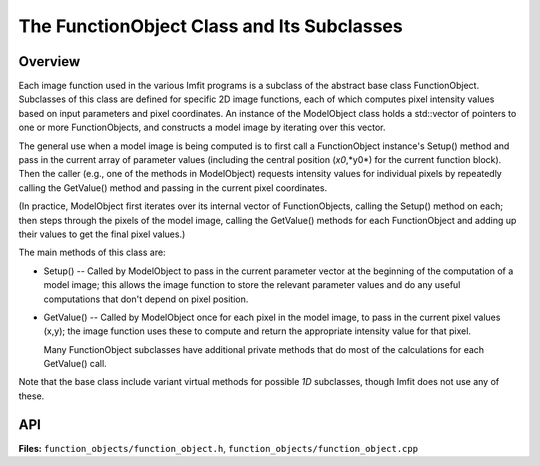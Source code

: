 The FunctionObject Class and Its Subclasses
===========================================

Overview
--------

Each image function used in the various Imfit programs is a subclass of
the abstract base class FunctionObject. Subclasses of this class are
defined for specific 2D image functions, each of which computes pixel
intensity values based on input parameters and pixel coordinates.
An instance of the ModelObject class holds a std::vector of pointers
to one or more FunctionObjects, and constructs a model image by
iterating over this vector.

The general use when a model image is being computed is to first call a
FunctionObject instance's Setup() method and pass in the current array
of parameter values (including the central position (*x0*,*y0*) for the
current function block). Then the caller (e.g., one of the methods in
ModelObject) requests intensity values for individual pixels by
repeatedly calling the GetValue() method and passing in the current
pixel coordinates.

(In practice, ModelObject first iterates over its internal vector of
FunctionObjects, calling the Setup() method on each; then steps through
the pixels of the model image, calling the GetValue() methods for each
FunctionObject and adding up their values to get the final pixel values.)

The main methods of this class are:

-  Setup() -- Called by ModelObject to pass in the current parameter
   vector at the beginning of the computation of a model image; this
   allows the image function to store the relevant parameter values and
   do any useful computations that don't depend on pixel position.

-  GetValue() -- Called by ModelObject once for each pixel in the model
   image, to pass in the current pixel values (x,y); the image function
   uses these to compute and return the appropriate intensity value for
   that pixel.
   
   Many FunctionObject subclasses have additional private methods that
   do most of the calculations for each GetValue() call.

Note that the base class include variant virtual methods for possible *1D* 
subclasses, though Imfit does not use any of these.


API
---

**Files:** ``function_objects/function_object.h``, ``function_objects/function_object.cpp``


.. doxygenclass:: FunctionObject
   :members:
   :private-members:
   :protected-members:
